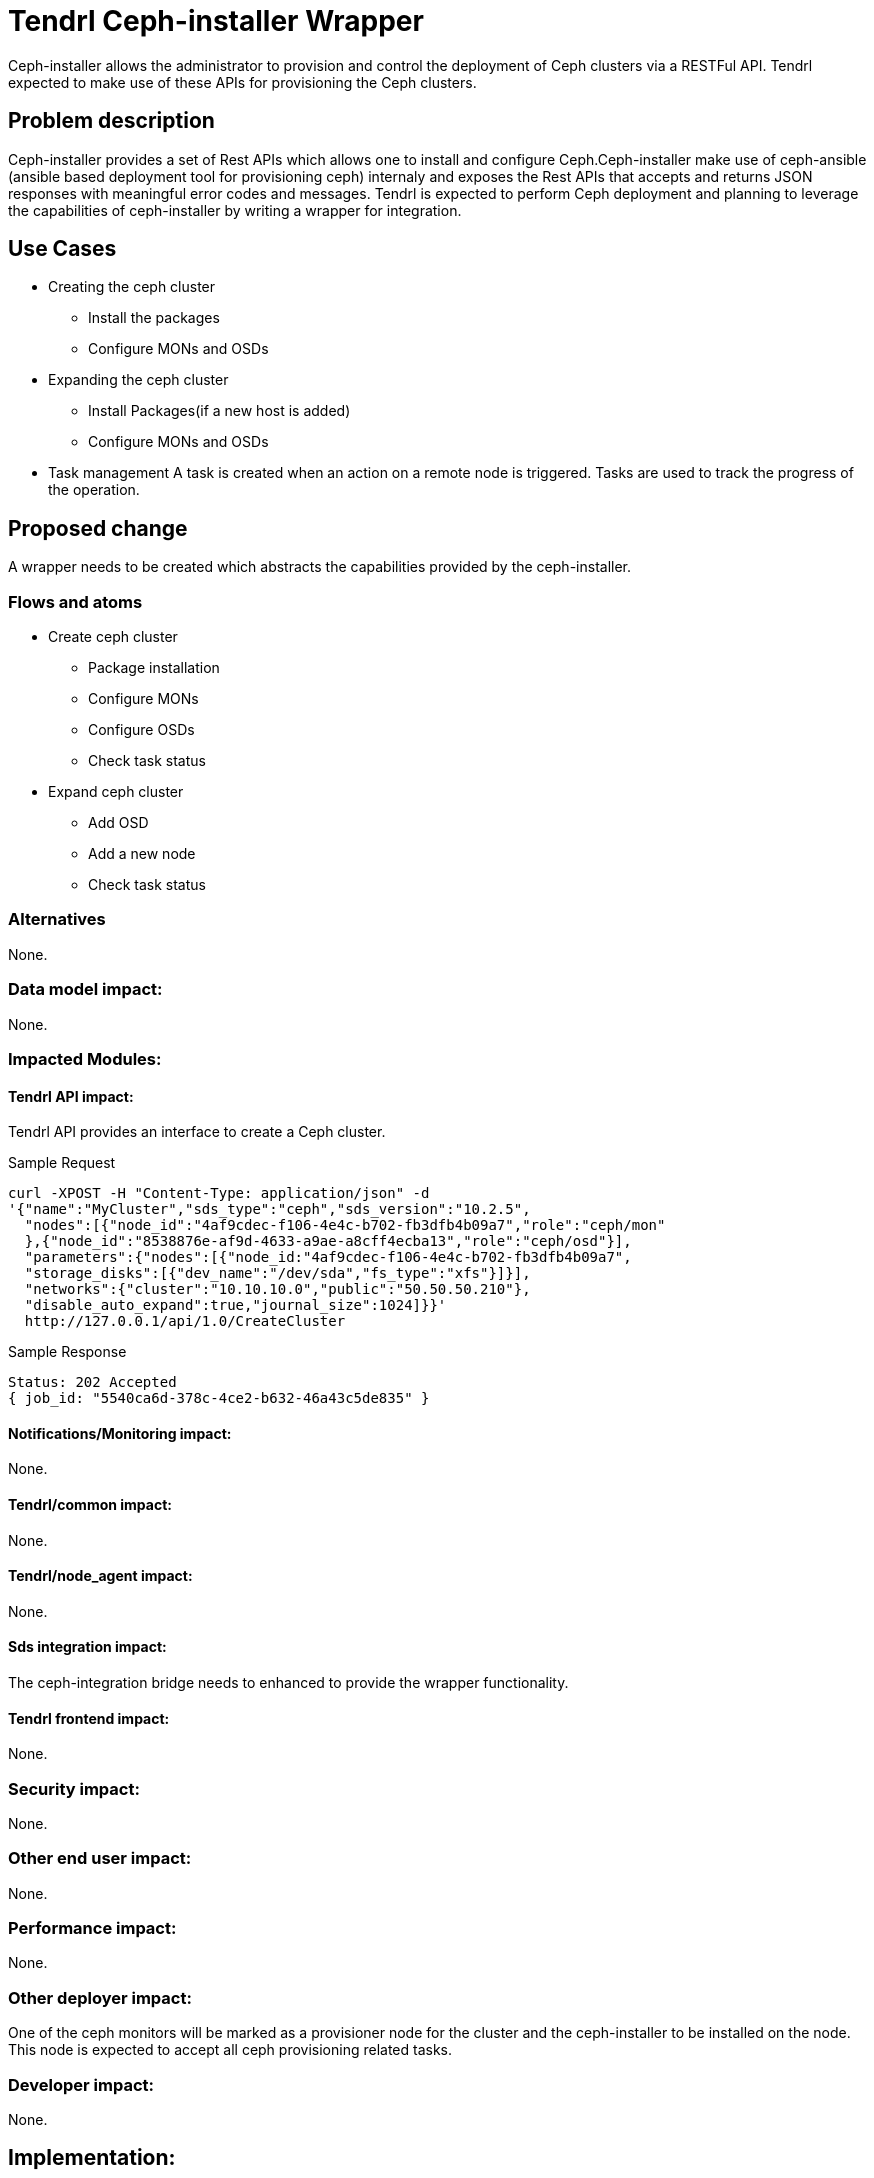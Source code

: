 // vim: tw=79

= Tendrl Ceph-installer Wrapper

Ceph-installer allows the administrator to provision and control the deployment
of Ceph clusters via a RESTFul API. Tendrl expected to make use of these APIs for provisioning the Ceph clusters.

== Problem description

Ceph-installer provides a set of Rest APIs which allows one to install and configure Ceph.Ceph-installer make use of ceph-ansible (ansible based deployment tool for provisioning ceph) internaly and exposes the Rest APIs that accepts and returns JSON responses with meaningful error codes and messages.  Tendrl is expected to perform Ceph deployment and planning to leverage the capabilities of ceph-installer by writing a wrapper for integration.

== Use Cases

* Creating the ceph cluster
  ** Install the packages
  ** Configure MONs and OSDs
* Expanding the ceph cluster
  ** Install Packages(if a new host is added)
  ** Configure MONs and OSDs
* Task management
  A task is created when an action on a remote node is triggered. Tasks are used to track the progress of the operation.

== Proposed change

A wrapper needs to be created which abstracts the capabilities provided by the ceph-installer.

=== Flows and atoms

* Create ceph cluster
  ** Package installation
  ** Configure MONs
  ** Configure OSDs
  ** Check task status

* Expand ceph cluster
  ** Add OSD
  ** Add a new node
  ** Check task status

=== Alternatives

None.

=== Data model impact:

None.

=== Impacted Modules:

==== Tendrl API impact:

Tendrl API provides an interface to create a Ceph cluster.

Sample Request

----------
curl -XPOST -H "Content-Type: application/json" -d
'{"name":"MyCluster","sds_type":"ceph","sds_version":"10.2.5",
  "nodes":[{"node_id":"4af9cdec-f106-4e4c-b702-fb3dfb4b09a7","role":"ceph/mon"
  },{"node_id":"8538876e-af9d-4633-a9ae-a8cff4ecba13","role":"ceph/osd"}],
  "parameters":{"nodes":[{"node_id:"4af9cdec-f106-4e4c-b702-fb3dfb4b09a7",
  "storage_disks":[{"dev_name":"/dev/sda","fs_type":"xfs"}]}],
  "networks":{"cluster":"10.10.10.0","public":"50.50.50.210"},
  "disable_auto_expand":true,"journal_size":1024]}}'
  http://127.0.0.1/api/1.0/CreateCluster
----------

Sample Response

----------
Status: 202 Accepted
{ job_id: "5540ca6d-378c-4ce2-b632-46a43c5de835" }
----------

==== Notifications/Monitoring impact:

None.

==== Tendrl/common impact:

None.

==== Tendrl/node_agent impact:

None.

==== Sds integration impact:

The ceph-integration bridge needs to enhanced to provide the wrapper 
functionality.

==== Tendrl frontend impact:

None.

=== Security impact:

None.

=== Other end user impact:

None.

=== Performance impact:


None.

=== Other deployer impact:

One of the ceph monitors will be marked as a provisioner node for the cluster and the ceph-installer to be installed on the node. This node is expected to accept all ceph provisioning related tasks.

=== Developer impact:

None.


== Implementation:

* https://github.com/Tendrl/specifications/issues/48

=== Assignee(s):

Primary assignee:

nthomas-redhat

Other contributor(s):

=== Work Items:

* https://github.com/Tendrl/ceph-integration/issues/106
* https://github.com/Tendrl/node-agent/issues/202

== Dependencies:


None.


== Testing:

End users can't directly test this feature, however the flows like ceph cluster creation and expansion will use this feature internally.


== Documentation impact:

None.


== References:

* http://docs.ceph.com/ceph-installer/docs/
